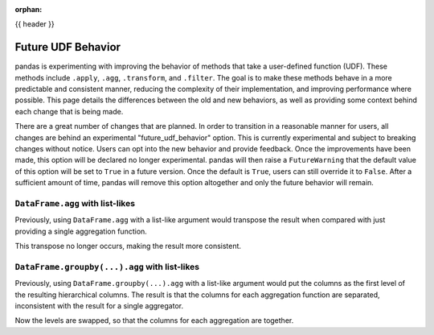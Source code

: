.. _future_udf_behavior:
:orphan:

{{ header }}

*******************
Future UDF Behavior
*******************

pandas is experimenting with improving the behavior of methods that take a
user-defined function (UDF). These methods include ``.apply``, ``.agg``, ``.transform``,
and ``.filter``. The goal is to make these methods behave in a more predictable
and consistent manner, reducing the complexity of their implementation, and improving
performance where possible. This page details the differences between the old and
new behaviors, as well as providing some context behind each change that is being made.

There are a great number of changes that are planned. In order to transition in a
reasonable manner for users, all changes are behind an experimental "future_udf_behavior"
option. This is currently experimental and subject to breaking changes without notice.
Users can opt into the new behavior and provide feedback. Once the improvements have
been made, this option will be declared no longer experimental. pandas will then raise
a ``FutureWarning`` that the default value of this option will be set to ``True`` in
a future version. Once the default is ``True``, users can still override it to ``False``.
After a sufficient amount of time, pandas will remove this option altogether and only
the future behavior will remain.

``DataFrame.agg`` with list-likes
---------------------------------

Previously, using ``DataFrame.agg`` with a list-like argument would transpose the result when
compared with just providing a single aggregation function.

.. ipython:: python

   df = pd.DataFrame({'a': [1, 2, 3], 'b': [4, 5, 6], 'c': [7, 8, 9]})

   df.agg('sum')
   df.agg(['sum'])

This transpose no longer occurs, making the result more consistent.

.. ipython:: python

   with pd.option_context('future_udf_behavior', True):
       result = df.agg(['sum'])
   result

   with pd.option_context('future_udf_behavior', True):
       result = df.agg(['sum', 'mean'])
   result

``DataFrame.groupby(...).agg`` with list-likes
----------------------------------------------

Previously, using ``DataFrame.groupby(...).agg`` with a list-like argument would put the
columns as the first level of the resulting hierarchical columns. The result is
that the columns for each aggregation function are separated, inconsistent with the result
for a single aggregator.

.. ipython:: python

   df.groupby("a").agg('sum')
   df.groupby("a").agg(["sum", "min"])

Now the levels are swapped, so that the columns for each aggregation are together.

.. ipython:: python

   with pd.option_context('future_udf_behavior', True):
       result = df.groupby("a").agg(["sum", "min"])
   result
